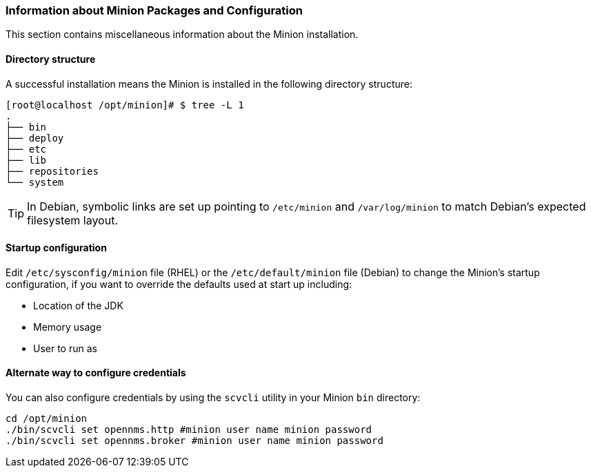 [[minion-communication]]
=== Information about Minion Packages and Configuration
This section contains miscellaneous information about the Minion installation. 

==== Directory structure

A successful installation means the Minion is installed in the following directory structure:

[source, shell]
----
[root@localhost /opt/minion]# $ tree -L 1
.
├── bin
├── deploy
├── etc
├── lib
├── repositories
└── system
----

TIP: In Debian, symbolic links are set up pointing to `/etc/minion` and `/var/log/minion` to match Debian’s expected filesystem layout.

==== Startup configuration

Edit `/etc/sysconfig/minion` file (RHEL) or the `/etc/default/minion` file (Debian) to change the Minion's startup configuration, if you want to override the defaults used at start up including:

* Location of the JDK
* Memory usage
* User to run as

[[credentials-alternate]]
==== Alternate way to configure credentials

You can also configure credentials by using the `scvcli` utility in your Minion `bin` directory:

[source]
----
cd /opt/minion
./bin/scvcli set opennms.http #minion user name minion password
./bin/scvcli set opennms.broker #minion user name minion password
----